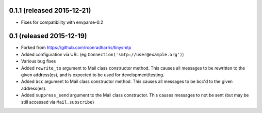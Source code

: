 0.1.1 (released 2015-12-21)
---------------------------

- Fixes for compatibility with envparse-0.2

0.1 (released 2015-12-19)
-------------------------

- Forked from https://github.com/rconradharris/tinysmtp
- Added configuration via URL (eg ``Connection('smtp://user@example.org')``)
- Various bug fixes
- Added ``rewrite_to`` argument to Mail class constructor method. This causes
  all messages to be rewritten to the given address(es), and is
  expected to be used for development/testing.
- Added ``bcc`` argument to Mail class constructor method. This causes
  all messages to be bcc'd to the given address(es).
- Added ``suppress_send`` argument to the Mail class constructor. This
  causes messages to not be sent (but may be still accessed via
  ``Mail.subscribe``)
